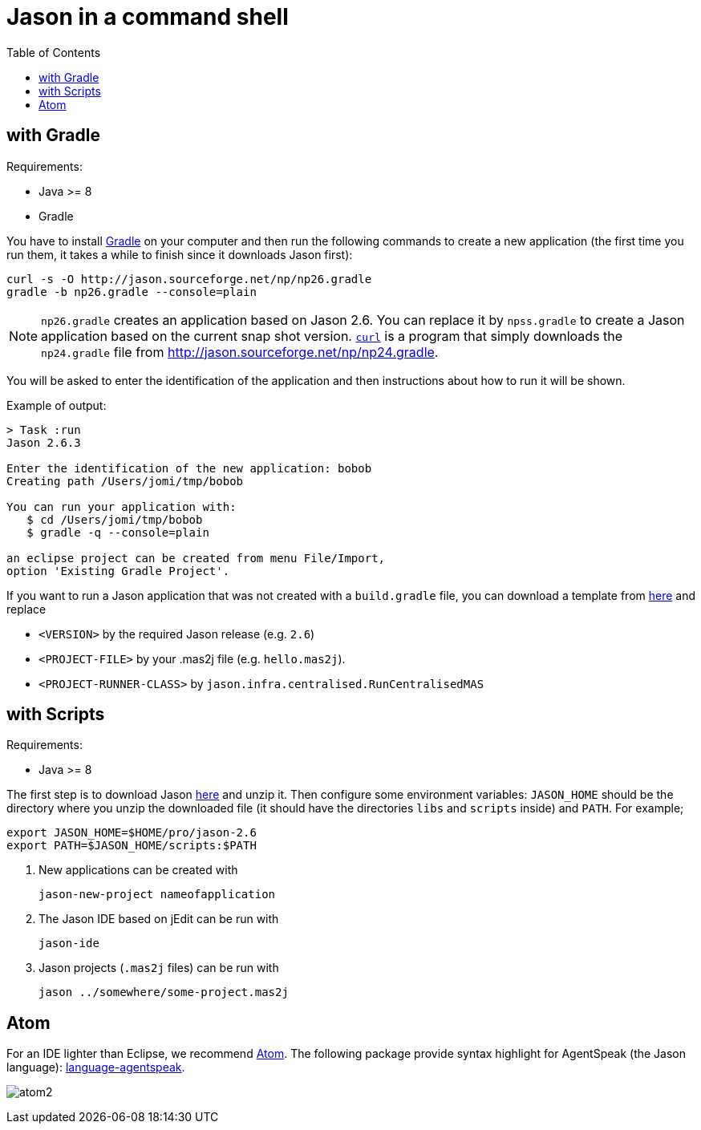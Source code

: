 = Jason in a command shell
:toc: right

== with Gradle

Requirements:

- Java >= 8
- Gradle

You have to install https://gradle.org[Gradle] on your computer and then run the following commands to create a new application (the first time you run them, it takes a while to finish since it downloads Jason first):
-----
curl -s -O http://jason.sourceforge.net/np/np26.gradle
gradle -b np26.gradle --console=plain
-----

NOTE: `np26.gradle` creates an application based on Jason 2.6. You can replace it by `npss.gradle` to create a Jason application based on the current snap shot version. https://curl.haxx.se[`curl`] is a program that simply downloads the `np24.gradle` file from http://jason.sourceforge.net/np/np24.gradle.

You will be asked to enter the identification of the application and then instructions about how to run it will be shown.

Example of output:
----
> Task :run
Jason 2.6.3

Enter the identification of the new application: bobob
Creating path /Users/jomi/tmp/bobob

You can run your application with:
   $ cd /Users/jomi/tmp/bobob
   $ gradle -q --console=plain

an eclipse project can be created from menu File/Import,
option 'Existing Gradle Project'.
----

If you want to run a Jason application that was not created with a `build.gradle` file, you can download a template from https://raw.githubusercontent.com/jason-lang/jason/master/src/main/resources/templates/build.gradle[here] and replace

- `<VERSION>` by the required Jason release (e.g. `2.6`)
- `<PROJECT-FILE>` by your .mas2j file (e.g. `hello.mas2j`).
- `<PROJECT-RUNNER-CLASS>` by `jason.infra.centralised.RunCentralisedMAS`

== with Scripts

Requirements:

- Java >= 8

The first step is to download Jason https://sourceforge.net/projects/jason/files/jason/[here] and unzip it. Then configure some environment variables: `JASON_HOME` should be the directory where you unzip the downloaded file (it should have the directories `libs` and `scripts` inside) and `PATH`. For example;

    export JASON_HOME=$HOME/pro/jason-2.6
    export PATH=$JASON_HOME/scripts:$PATH

. New applications can be created with

     jason-new-project nameofapplication

. The Jason IDE based on jEdit can be run with
+
----
jason-ide
----

. Jason projects (`.mas2j` files) can be run with

    jason ../somewhere/some-project.mas2j


== Atom

For an IDE lighter than Eclipse, we recommend https://atom.io[Atom]. The following package provide syntax highlight for AgentSpeak (the Jason language): https://atom.io/packages/language-agentspeak[language-agentspeak].

image:http://jacamo.sourceforge.net/doc/tutorials/hello-world/screens/atom2.png[]

